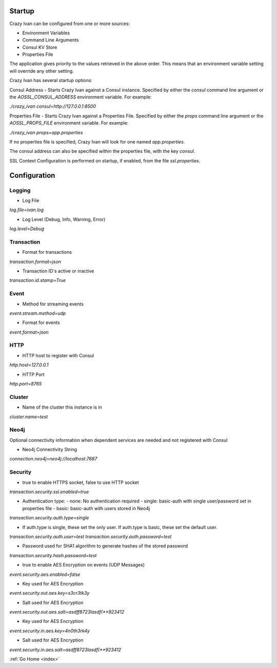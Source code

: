 .. _configuration:

Startup
=======

Crazy Ivan can be configured from one or more sources:

* Environment Variables
* Command Line Arguments
* Consul KV Store
* Properties File

The application gives priority to the values retrieved in the above order.  This means
that an environment variable setting will override any other setting.

Crazy Ivan has several startup options:

Consul Address - Starts Crazy Ivan against a Consul instance.  Specified by
either the `consul` command line argument or the `AOSSL_CONSUL_ADDRESS`
environment variable.  For example:

`./crazy_ivan consul=http://127.0.0.1:8500`

Properties File - Starts Crazy Ivan against a Properties File.  Specified by either
the `props` command line argument or the `AOSSL_PROPS_FILE` environment variable.  For example:

`./crazy_ivan props=app.properties`

If no properties file is specified, Crazy Ivan will look for one named `app.properties`.

The consul address can also be specified within the properties file, with the key `consul`.

SSL Context Configuration is performed on startup, if enabled, from the file `ssl.properties`.

Configuration
=============

Logging
-------

* Log File

`log.file=ivan.log`

* Log Level (Debug, Info, Warning, Error)

`log.level=Debug`

Transaction
-----------

* Format for transactions

`transaction.format=json`

* Transaction ID's active or inactive

`transaction.id.stamp=True`

Event
-----

* Method for streaming events

`event.stream.method=udp`

* Format for events

`event.format=json`

HTTP
----

* HTTP host to register with Consul

`http.host=127.0.0.1`

* HTTP Port

`http.port=8765`

Cluster
-------

* Name of the cluster this instance is in

`cluster.name=test`

Neo4j
-----

Optional connectivity information when dependent services are
needed and not registered with Consul

* Neo4j Connectivity String

`connection.neo4j=neo4j://localhost:7687`

Security
--------

* true to enable HTTPS socket, false to use HTTP socket

`transaction.security.ssl.enabled=true`

* Authentication type:
  - none: No authentication required
  - single: basic-auth with single user/password set in properties file
  - basic: basic-auth with users stored in Neo4j

`transaction.security.auth.type=single`

* If auth.type is single, these set the only user.  If auth.type is basic, these set the default user.

`transaction.security.auth.user=test`
`transaction.security.auth.password=test`

* Password used for SHA1 algorithm to generate hashes of the stored password

`transaction.security.hash.password=test`

* true to enable AES Encryption on events (UDP Messages)

`event.security.aes.enabled=false`

* Key used for AES Encryption

`event.security.out.aes.key=s3cr3tk3y`

* Salt used for AES Encryption

`event.security.out.aes.salt=asdff8723lasdf(**923412`

* Key used for AES Encryption

`event.security.in.aes.key=4n0th3rk4y`

* Salt used for AES Encryption

`event.security.in.aes.salt=asdff8723lasdf(**923412`

:ref:`Go Home <index>`

